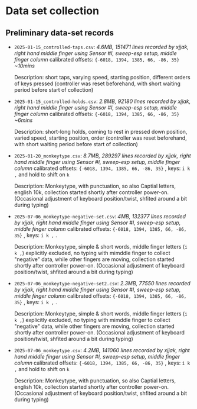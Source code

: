 * Data set collection

** Preliminary data-set records
- ~2025-01-15_controlled-taps.csv~:
  /4.6MB, 151471 lines/
  /recorded by xjjak, right hand middle finger using Sensor #I, sweep-esp setup, middle finger column/
  calibrated offsets: ~{-6018, 1394, 1385, 66, -86, 35}~
  /~10mins/
  
  Description: short taps, varying speed, starting position, different orders of keys pressed
  (controller was reset beforehand, with short waiting period before start of collection)
    
- ~2025-01-15_controlled-holds.csv~:
  /2.8MB, 92180 lines/
  /recorded by xjjak, right hand middle finger using Sensor #I, sweep-esp setup, middle finger column/
  calibrated offsets: ~{-6018, 1394, 1385, 66, -86, 35}~
  /~6mins/
  
  Description: short-long holds, coming to rest in pressed down position, varied speed, starting position, order
  (controller was reset beforehand, with short waiting period before start of collection)

- ~2025-01-20_monkeytype.csv~:
  /8.7MB, 289297 lines/
  /recorded by xjjak, right hand middle finger using Sensor #I, sweep-esp setup, middle finger column/
  calibrated offsets: ~{-6018, 1394, 1385, 66, -86, 35}~ , keys: ~i k ,~ and hold to shift on ~k~

  Description: Monkeytype, with punctuation, so also Captial letters, english 10k, collection started shortly after controller power-on.
  (Occasional adjustment of keyboard position/twist, shfited around a bit during typing)

- ~2025-07-06_monkeytype-negative-set.csv~:
  /4MB, 132377 lines/
  /recorded by xjjak, right hand middle finger using Sensor #I, sweep-esp setup, middle finger column/
  calibrated offsets: ~{-6018, 1394, 1385, 66, -86, 35}~ , keys: ~i k ,~ .

  Description: Monkeytype, simple & short words, middle finger letters (~i k ,~) explicitly excluded, no typing with mimddle finger to collect "negative" data, while other fingers are moving, collection started shortly after controller power-on.
  (Occasional adjustment of keyboard position/twist, shfited around a bit during typing)
  
- ~2025-07-06_monkeytype-negative-set2.csv~:
  /2.3MB, 77550 lines/
  /recorded by xjjak, right hand middle finger using Sensor #I, sweep-esp setup, middle finger column/
  calibrated offsets: ~{-6018, 1394, 1385, 66, -86, 35}~ , keys: ~i k ,~ .

  Description: Monkeytype, simple & short words, middle finger letters (~i k ,~) explicitly excluded, no typing with mimddle finger to collect "negative" data, while other fingers are moving, collection started shortly after controller power-on.
  (Occasional adjustment of keyboard position/twist, shfited around a bit during typing)

- ~2025-07-06_monkeytype.csv~:
  /4.2MB, 141060 lines/
  /recorded by xjjak, right hand middle finger using Sensor #I, sweep-esp setup, middle finger column/
  calibrated offsets: ~{-6018, 1394, 1385, 66, -86, 35}~ , keys: ~i k ,~ and hold to shift on ~k~

  Description: Monkeytype, with punctuation, so also Captial letters, english 10k, collection started shortly after controller power-on.
  (Occasional adjustment of keyboard position/twist, shfited around a bit during typing)
